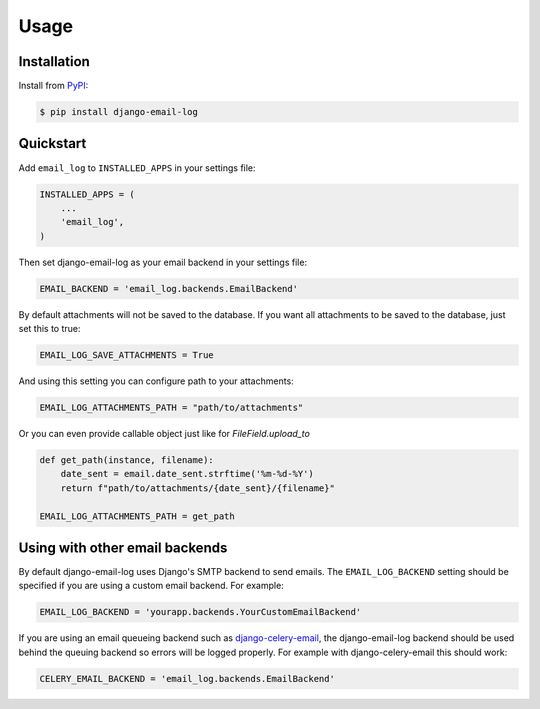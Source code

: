 Usage
=====

Installation
------------

Install from `PyPI`_:

.. code-block:: bash

    $ pip install django-email-log

.. _PyPI: https://pypi.python.org/pypi/django-email-log/


Quickstart
----------

Add ``email_log`` to ``INSTALLED_APPS`` in your settings file:

.. code-block:: python

    INSTALLED_APPS = (
        ...
        'email_log',
    )

Then set django-email-log as your email backend in your settings file:

.. code-block:: python

    EMAIL_BACKEND = 'email_log.backends.EmailBackend'

By default attachments will not be saved to the database.
If you want all attachments to be saved to the database, just set this to true:

.. code-block:: python

    EMAIL_LOG_SAVE_ATTACHMENTS = True

And using this setting you can configure path to your attachments:

.. code-block:: python

    EMAIL_LOG_ATTACHMENTS_PATH = "path/to/attachments"

Or you can even provide callable object just like for `FileField.upload_to`

.. code-block:: python

    def get_path(instance, filename):
        date_sent = email.date_sent.strftime('%m-%d-%Y')
        return f"path/to/attachments/{date_sent}/{filename}"

    EMAIL_LOG_ATTACHMENTS_PATH = get_path



Using with other email backends
-------------------------------

By default django-email-log uses Django's SMTP backend to send emails.  The
``EMAIL_LOG_BACKEND`` setting should be specified if you are using a custom
email backend.  For example:

.. code-block:: python

    EMAIL_LOG_BACKEND = 'yourapp.backends.YourCustomEmailBackend'

If you are using an email queueing backend such as `django-celery-email`_, the
django-email-log backend should be used behind the queuing backend so errors
will be logged properly.  For example with django-celery-email this should
work:

.. code-block:: python

    CELERY_EMAIL_BACKEND = 'email_log.backends.EmailBackend'

.. _django-celery-email: https://github.com/pmclanahan/django-celery-email
